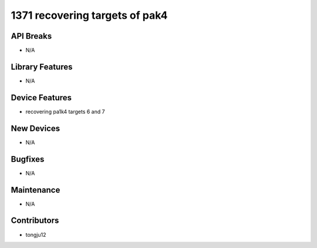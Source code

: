1371 recovering targets of pak4
#################

API Breaks
----------
- N/A

Library Features
----------------
- N/A

Device Features
---------------
- recovering pa1k4 targets 6 and 7

New Devices
-----------
- N/A

Bugfixes
--------
- N/A

Maintenance
-----------
- N/A

Contributors
------------
- tongju12
